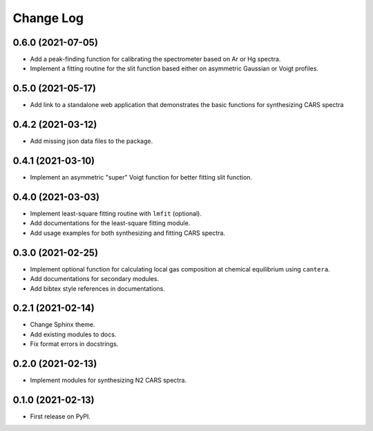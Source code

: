 ==========
Change Log
==========

0.6.0 (2021-07-05)
------------------
* Add a peak-finding function for calibrating the spectrometer based on Ar or Hg spectra.
* Implement a fitting routine for the slit function based either on asymmetric Gaussian or Voigt profiles.

0.5.0 (2021-05-17)
------------------

* Add link to a standalone web application that demonstrates the basic functions for synthesizing CARS spectra

0.4.2 (2021-03-12)
------------------

* Add missing json data files to the package.

0.4.1 (2021-03-10)
------------------

* Implement an asymmetric "super" Voigt function for better fitting slit function.

0.4.0 (2021-03-03)
------------------

* Implement least-square fitting routine with ``lmfit`` (optional).
* Add documentations for the least-square fitting module.
* Add usage examples for both synthesizing and fitting CARS spectra.

0.3.0 (2021-02-25)
------------------

* Implement optional function for calculating local gas composition at chemical equilibrium using ``cantera``.
* Add documentations for secondary modules.
* Add bibtex style references in documentations.

0.2.1 (2021-02-14)
------------------

* Change Sphinx theme.
* Add existing modules to docs.
* Fix format errors in docstrings.

0.2.0 (2021-02-13)
------------------

* Implement modules for synthesizing N2 CARS spectra.

0.1.0 (2021-02-13)
------------------

* First release on PyPI.
